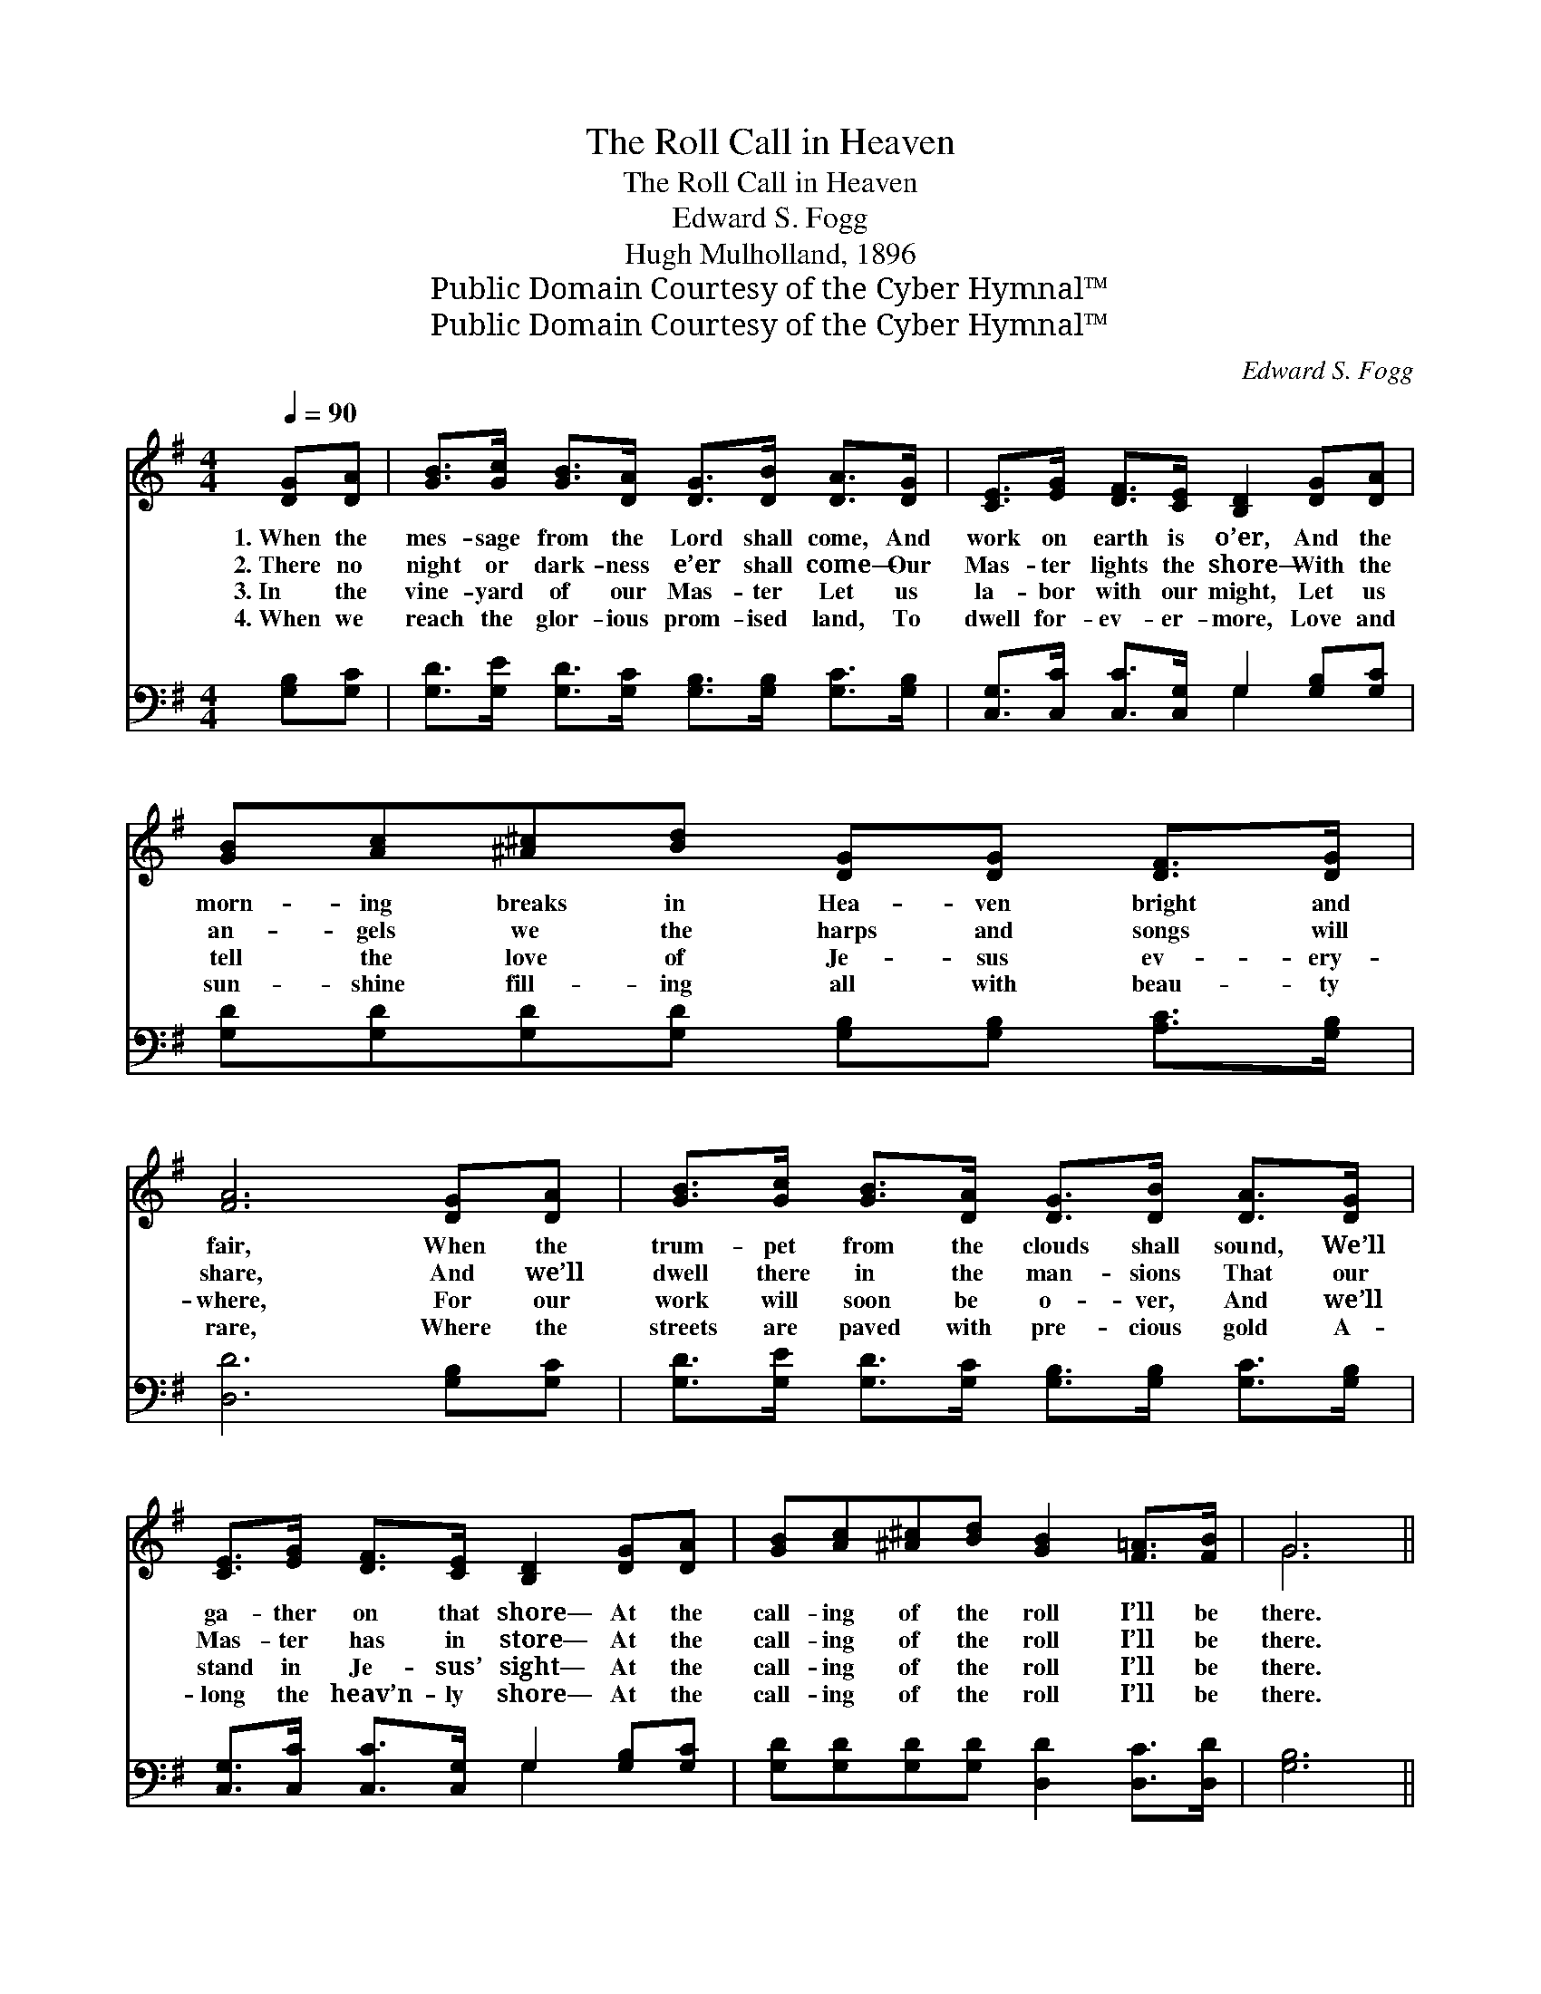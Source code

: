 X:1
T:The Roll Call in Heaven
T:The Roll Call in Heaven
T:Edward S. Fogg
T:Hugh Mulholland, 1896
T:Public Domain Courtesy of the Cyber Hymnal™
T:Public Domain Courtesy of the Cyber Hymnal™
C:Edward S. Fogg
Z:Public Domain
Z:Courtesy of the Cyber Hymnal™
%%score ( 1 2 ) ( 3 4 )
L:1/8
Q:1/4=90
M:4/4
K:G
V:1 treble 
V:2 treble 
V:3 bass 
V:4 bass 
V:1
 [DG][DA] | [GB]>[Gc] [GB]>[DA] [DG]>[DB] [DA]>[DG] | [CE]>[EG] [DF]>[CE] [B,D]2 [DG][DA] | %3
w: 1.~When the|mes- sage from the Lord shall come, And|work on earth is o’er, And the|
w: 2.~There no|night or dark- ness e’er shall come— Our|Mas- ter lights the shore— With the|
w: 3.~In the|vine- yard of our Mas- ter Let us|la- bor with our might, Let us|
w: 4.~When we|reach the glor- ious prom- ised land, To|dwell for- ev- er- more, Love and|
 [GB][Ac][^A^c][Bd] [DG][DG] [DF]>[DG] | [FA]6 [DG][DA] | [GB]>[Gc] [GB]>[DA] [DG]>[DB] [DA]>[DG] | %6
w: morn- ing breaks in Hea- ven bright and|fair, When the|trum- pet from the clouds shall sound, We’ll|
w: an- gels we the harps and songs will|share, And we’ll|dwell there in the man- sions That our|
w: tell the love of Je- sus ev- ery-|where, For our|work will soon be o- ver, And we’ll|
w: sun- shine fill- ing all with beau- ty|rare, Where the|streets are paved with pre- cious gold A-|
 [CE]>[EG] [DF]>[CE] [B,D]2 [DG][DA] | [GB][Ac][^A^c][Bd] [GB]2 [F=A]>[FB] | G6 || %9
w: ga- ther on that shore— At the|call- ing of the roll I’ll be|there.|
w: Mas- ter has in store— At the|call- ing of the roll I’ll be|there.|
w: stand in Je- sus’ sight— At the|call- ing of the roll I’ll be|there.|
w: long the heav’n- ly shore— At the|call- ing of the roll I’ll be|there.|
"^Refrain" [GB][Ac] | [Bd]4- [Bd]>[GB] [FA][GB] | [Ac]6 [FA][GB] | [Ac]4- [Ac]>[ce] [Bd][Ac] | %13
w: ||||
w: At the|call- * ing of the|roll, At the|call- * ing of the|
w: ||||
w: ||||
 [GB]6 [GB][Ac] | [Bd]4- [Bd]>[GB] [Ac][Bd] | [ce]6 [ce][ce] | %16
w: |||
w: roll, At the|call- * ing of the|roll, At the|
w: |||
w: |||
 [Bd][ce][Bd][Ac] [GB][Fc] [GB]>[FA] | G6 |] %18
w: ||
w: call- ing of the roll I’ll be there.||
w: ||
w: ||
V:2
 x2 | x8 | x8 | x8 | x8 | x8 | x8 | x8 | G6 || x2 | x8 | x8 | x8 | x8 | x8 | x8 | x8 | G6 |] %18
V:3
 [G,B,][G,C] | [G,D]>[G,E] [G,D]>[G,C] [G,B,]>[G,B,] [G,C]>[G,B,] | %2
w: ~ ~|~ ~ ~ ~ ~ ~ ~ ~|
 [C,G,]>[C,C] [C,C]>[C,G,] G,2 [G,B,][G,C] | [G,D][G,D][G,D][G,D] [G,B,][G,B,] [A,C]>[G,B,] | %4
w: ~ ~ ~ ~ ~ ~ ~|~ ~ ~ ~ ~ ~ ~ ~|
 [D,D]6 [G,B,][G,C] | [G,D]>[G,E] [G,D]>[G,C] [G,B,]>[G,B,] [G,C]>[G,B,] | %6
w: ~ ~ ~|~ ~ ~ ~ ~ ~ ~ ~|
 [C,G,]>[C,C] [C,C]>[C,G,] G,2 [G,B,][G,C] | [G,D][G,D][G,D][G,D] [D,D]2 [D,C]>[D,D] | [G,B,]6 || %9
w: ~ ~ ~ ~ ~ ~ ~|~ ~ ~ ~ ~ ~ ~|~|
 [G,D][G,D] | [G,D]>[G,D] [G,D]>[G,D] [G,D]2 [A,D]>[G,D] | [D,D]2 [D,F,]>[D,A,] [D,D]2 [D,D][D,D] | %12
w: ~ ~|call- ing of the roll I’ll be|there, I’ll be there, ~ ~|
 [D,D]>[D,D] [D,D]>[D,D] [D,D]2 [E,D][F,D] | [G,D]2 [G,B,]>[G,C] [G,D]2 [G,D][G,D] | %14
w: call- ing of the roll I’ll be|there, I’ll be there, ~ ~|
 [G,D]>[G,D] [G,D]>[G,D] [G,D]2 [G,D]>[G,D] | [C,C]2 [C,G,]>[C,G,] [C,G,]2 [C,G,][C,G,] | %16
w: call- ing of the roll I’ll be|there, I’ll be there, * *|
 [D,G,][D,F,][D,G,][D,D] [D,D][D,D] [D,D]>[D,C] | [G,B,]6 |] %18
w: ||
V:4
 x2 | x8 | x4 G,2 x2 | x8 | x8 | x8 | x4 G,2 x2 | x8 | x6 || x2 | x8 | x8 | x8 | x8 | x8 | x8 | %16
 x8 | x6 |] %18

